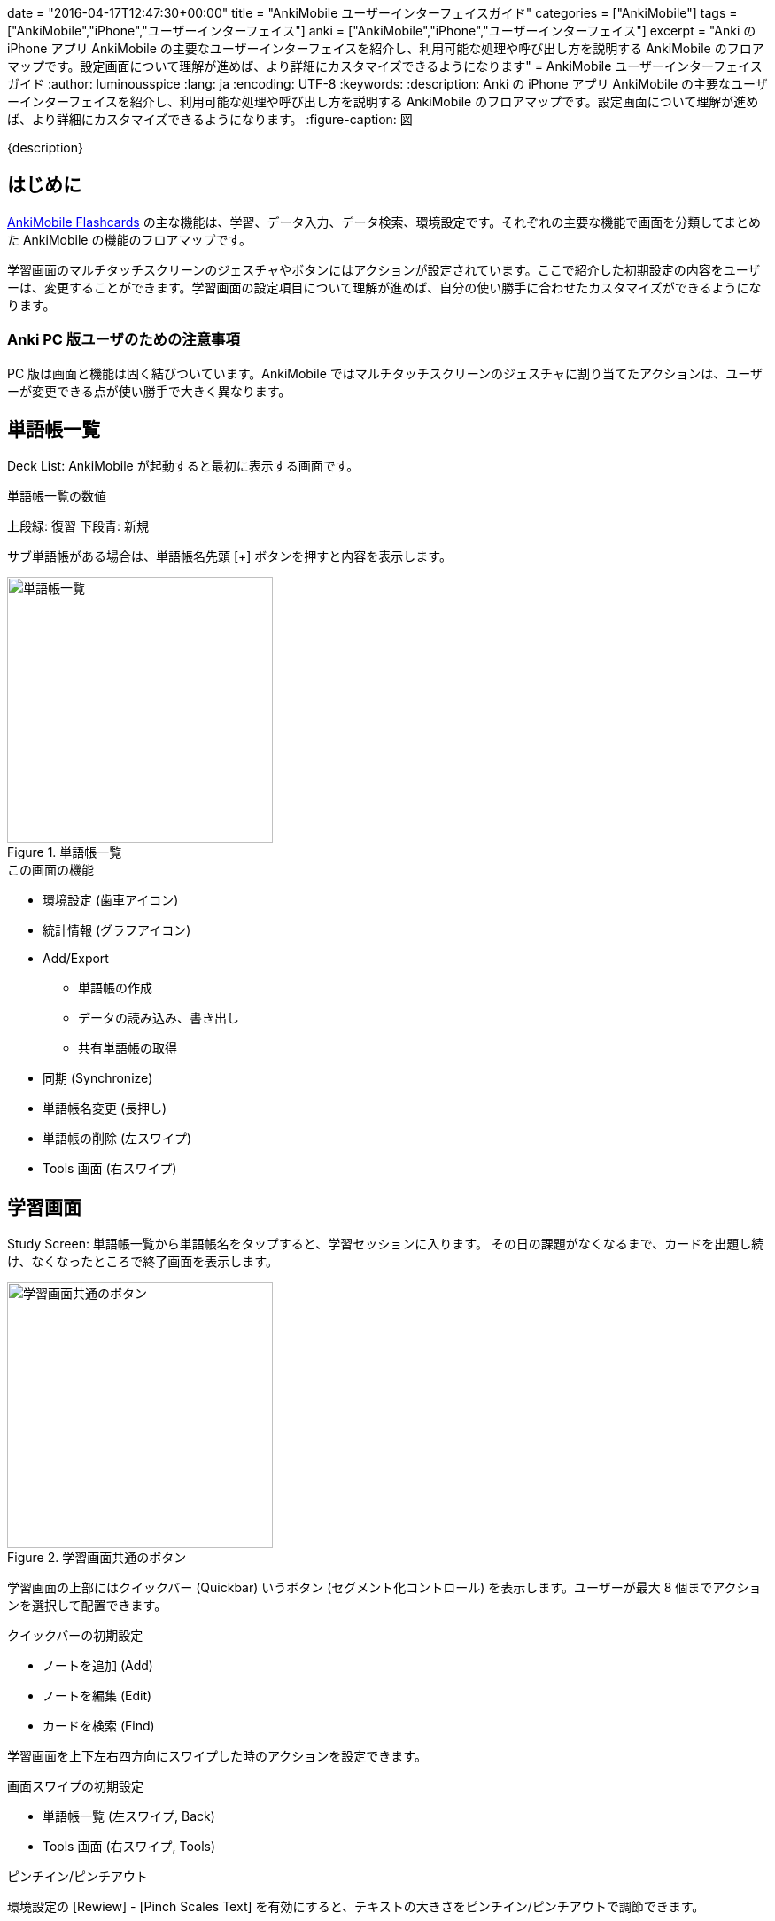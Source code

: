 +++
date = "2016-04-17T12:47:30+00:00"
title = "AnkiMobile ユーザーインターフェイスガイド"
categories = ["AnkiMobile"]
tags = ["AnkiMobile","iPhone","ユーザーインターフェイス"]
anki = ["AnkiMobile","iPhone","ユーザーインターフェイス"]
excerpt = "Anki の iPhone アプリ AnkiMobile の主要なユーザーインターフェイスを紹介し、利用可能な処理や呼び出し方を説明する AnkiMobile のフロアマップです。設定画面について理解が進めば、より詳細にカスタマイズできるようになります"
+++
= AnkiMobile ユーザーインターフェイスガイド
:author: luminousspice
:lang: ja
:encoding: UTF-8
:keywords:
:description: Anki の iPhone アプリ AnkiMobile の主要なユーザーインターフェイスを紹介し、利用可能な処理や呼び出し方を説明する AnkiMobile のフロアマップです。設定画面について理解が進めば、より詳細にカスタマイズできるようになります。
:figure-caption: 図

////
:toc: macro
:toc-placement:
:toclevels: 1
http://rs.luminousspice.com/ankimobile-gui-guide/
////

{description}

//toc::[]

== はじめに

https://geo.itunes.apple.com/jp/app/ankimobile-flashcards/id373493387?mt=8&at=11lGoS[AnkiMobile Flashcards]  の主な機能は、学習、データ入力、データ検索、環境設定です。それぞれの主要な機能で画面を分類してまとめた AnkiMobile の機能のフロアマップです。

学習画面のマルチタッチスクリーンのジェスチャやボタンにはアクションが設定されています。ここで紹介した初期設定の内容をユーザーは、変更することができます。学習画面の設定項目について理解が進めば、自分の使い勝手に合わせたカスタマイズができるようになります。

=== Anki PC 版ユーザのための注意事項

PC 版は画面と機能は固く結びついています。AnkiMobile ではマルチタッチスクリーンのジェスチャに割り当てたアクションは、ユーザーが変更できる点が使い勝手で大きく異なります。

== 単語帳一覧

Deck List: AnkiMobile が起動すると最初に表示する画面です。

.単語帳一覧の数値
上段緑: 復習
下段青: 新規

サブ単語帳がある場合は、単語帳名先頭 [+] ボタンを押すと内容を表示します。

.単語帳一覧
image::/images/am-decklist.png["単語帳一覧",width="300"]

.この画面の機能
* 環境設定 (歯車アイコン)
* 統計情報 (グラフアイコン)
* Add/Export
** 単語帳の作成
** データの読み込み、書き出し
** 共有単語帳の取得
*  同期 (Synchronize)
* 単語帳名変更 (長押し)
* 単語帳の削除 (左スワイプ)
* Tools 画面 (右スワイプ)

== 学習画面

Study Screen: 単語帳一覧から単語帳名をタップすると、学習セッションに入ります。
その日の課題がなくなるまで、カードを出題し続け、なくなったところで終了画面を表示します。

.学習画面共通のボタン
image::/images/learnscreen-button.png["学習画面共通のボタン",width="300"]

学習画面の上部にはクイックバー (Quickbar) いうボタン (セグメント化コントロール) を表示します。ユーザーが最大 8 個までアクションを選択して配置できます。

.クイックバーの初期設定
* ノートを追加 (Add)
* ノートを編集 (Edit)
* カードを検索 (Find)

学習画面を上下左右四方向にスワイプした時のアクションを設定できます。

.画面スワイプの初期設定
* 単語帳一覧 (左スワイプ, Back)
* Tools 画面 (右スワイプ, Tools)

.ピンチイン/ピンチアウト
環境設定の [Rewiew] - [Pinch Scales Text] を有効にすると、テキストの大きさをピンチイン/ピンチアウトで調節できます。

=== カード表面

カードの質問を表示します。

.カード表面
image::/images/am-card-front.png["カード表面",width="300"]
 
.この画面の追加機能
* 解答を表示 (画面タップ)

=== カード裏面

ノートの解答を表示します。答え合わせをし、記憶状態の評価をします。初期設定のカードでは、質問と解答の両方を表示します。

.新規カード裏面
image::/images/am-learn.png["新規カード裏面",width="300"]

復習の場合は、正解した場合は、記憶の状態を三段階で評価します。

.復習カード裏面
image::/images/am-review.png["復習カード裏面",width="300"]

.この画面の追加機能
* 記憶状態の評価 (画面下ボタン)
** 間違えた (画面左1/3, 赤ボタン)
** 普通 (画面右1/3, 緑ボタン)

=== 学習セッション終了画面

学習セッションからカードがなくなった場合に表示します。

.学習セッション終了画面
image::/images/am-card-congrat.png["学習セッション終了画面",width="300"]

画面に表示するリンクから、機能が呼び出せます。

.この画面の追加機能
* カスタム学習の作成 (Custom Study)
* 延期の解除 (unbury cards now)

=== スクラッチパッド

Scratch Pad: 学習セッション中に、スクラッチパッドを表示すると、直接指でなぞったり、市販のスライラスペン/タッチペンで直接画面に書き込むことができます。Apple Pencil もサポートしています。

.スクラッチパッド
image::/images/am-scratchpad-handwriting.png["スクラッチパッド",width="450"]

*Action:* [Toggle ScratchPad]

== ツール画面

Tools Screen: 学習セッション中に、アクションを呼び出すための画面です。

.ツール画面
image::/images/tools.png["ツール画面",width="300"]

ツール画面には、最大 12 個までアクションを呼び出すボタン (Tool Buttons) を配置できます。

ここでは初期設定で、Tools 画面 から呼び出せるアクションについて説明します。

=== 単語帳オプション

Study Option: ツール画面 から [Study Option] ボタンを押すと、単語帳の学習オプションが設定できます。上限や係数を指定できます。

.単語帳オプション
image::/images/am-studyoption.png["単語帳オプション",width="300"]

*Action:* [Study Option]

.この画面の設定項目
* 一日の学習上限 (Max ... per day)
* 新規カード表示順 (NEW CARDS - Order)
* 関連カードの延期処理 (Bury related ...)
* 間違えたカードの処理 (LAPSES)
* 自動再生の設定 (GENERAL - Automatically Play audio)

=== フォントサイズ

Font Scale: スライダーを使って、画面表示のフォントの大きさを調整します。

=== アクション一覧

All Actions: Tools 画面 から [More] ボタンを押すと、AnkiMobile のアクションの一覧を表示します。

.アクション一覧
image::/images/actions.png["アクション一覧",width="300"]

*Action:* [More]

=== カスタム学習

Custom Study: 単語帳オプションの設定内容を一時的に変更して学習セッションを設定できます。

.カスタム学習
image::/images/am-customstudy.png["カスタム学習",width="300"]

*Action:* [Custom Study]

=== フィルター単語帳

Filtered Deck: カードの属性を条件検索して設計する特別な単語帳を作成できます。

.フィルター単語帳
image::/images/am-filter.png["フィルター単語帳",width="300"]

*Action:* [Filter/Cram]

== 編集画面

Edit Screen: ノート (教材データ) の追加編集ができます。新規データを追加する場合と、既存データを編集する際に利用します。
画像や音声の追加もできます。

.ノートエディタ
image::/images/am-edit-ruby.png["ノートエディタ",width="300"]

*Action:* [Edit]

.呼び出し方
* 学習画面で [Edit] ボタン

.この画面の機能
* カメラで撮影した画像、カメラロール、フォトライブラリ画像の貼り付け (キーボード カメラアイコン)
* マイクからの録音 (キーボード マイクアイコン)
* 検索 (画面左下 拡大鏡アイコン)
* カード属性 (画面中央 上矢印ボタン)
** カード情報
** カードを保留
** ノートを延期
** マーク
* カードの削除 (画面右下 ごみ箱アイコン)

=== 追加画面

Add Screen: ノートを新規追加する場合の特別な編集画面で、ノートタイプの選択や追加先単語帳の選択ができます。

.追加画面
image::/images/am-addnote.png["追加画面",width="300"]

*Action:* [Add]

.この画面の追加機能
* ノートタイプの選択 (Type: ピッカー)
* 追加先単語帳の指定 (Deck: ピッカー)

=== プレビュー

Preview Screen: 学習画面に表示することなく、カードの内容をプレビューすることができます。

.プレビュー
image::/images/am-preview.png["プレビュー",width="300"]

== 検索画面

Search Screen: カードのデータを閲覧、編集することができます。

.カードブラウザ
image::/images/find.png["カードブラウザ",width="300"]

*Action:* [Find]

.この画面の機能
* カードの検索
* ノートの編集

== カード情報

Card info: 一枚のカードの学習履歴や追加日、復習間隔、易しさなどの属性を閲覧できます。

.カード情報
image::/images/am-cardinfo.png["カード情報",width="300"]

*Action:* [Card Info]

== 読み込み・書き出し

単語帳一覧で画面左下 [Add/Export] ボタンからアクションシートが開きます。データの読み込みや書き出しを行います。

.Add/Export アクションシート
image::/images/am-io.png["Add/Export アクションシート",width="300"]

.この画面の機能
* 共有単語帳の取得
* iTunes からファイルの読み込み
* iTunes へファイルを書き出し
* 単語帳の新規作成

=== 書き出し設定

iTunes へデータを書き出す場合にメディア同梱の設定します。

.書き出し設定
image::/images/am-export.png["書き出し設定",width="300"]

== 環境設定

Preference: Anki の基本動作に関する設定をします。この項目は全てのプロファイルに共通に利用します。

.環境設定画面
image::/images/am-preference.png["環境設定画面",width="300"]

.この画面の機能
* データベースをチェック (Check Database)
* メディアをチェック (Check Media)

=== 同期設定

[Syncing] を選択すると、同期の設定ができます。

.同期設定
image::/images/am-sync.png["同期設定",width="300"]

.この画面での機能
* 認証解除 (Deauth)
* メディアファイルの同期 (Transfer Media)
* 完全同期 (Full Sync)

=== 学習画面設定

[Review] を選択すると、学習画面の設定ができます。

.学習画面設定
image::/images/am-preference-review.png["学習画面設定",width="300"]

.この画面の設定項目
* スケジュール設定 (Scheduling 後述)
*　ジェスチャへのアクション設定
** タップ (Taps)
** スワイプ (Swipes)
** ツールボタン (Tool Buttons)
** クイックバー (Quickbar)
** シェイク (Shake Action)
** ピンチ (Pinch Scales Text)
* 画面向きの固定 (Force Orientation)
* 解答ボタン
** ボタンの表示 (Answer Buttons)
** ボタンの大きさ (Bigger Ansewer Buttons)
** 次回の復習間隔 (Next Times)
** 残り枚数 (Remaining Count)
* 再生ボタンの表示 (Audio Buttons)
* マナーモードでの再生 (Always Duck + Ignore Mute)
* キー入力解答の表示 (Never Type Answer)
* スクラッチパッドの大きさ (Bigger Pad)

==== スケジュール設定

[Review] - [Scheduling] を選択すると、スケジュールの設定ができます。

.スケジュール設定
image::/images/am-preference-sched.png["スケジュール設定",width="300"]

.この画面での機能
* 新規カードと復習カードの順序 (New/Review Order)
* 日付変更時刻 (Day Starts)
* 先取り学習の限度 (Learn Ahead Minutes)

==== タップアクション設定

[Review] - [Taps] を選択すると、タップで呼び出すアクションを設定できます。

.タップ設定画面
image::/images/am-scratchpad-action.png["タップ設定",width="300"]

=== プロファイル設定

[Profile] を選択すると、プロファイルの追加、名前変更、削除ができます。

.プロファイル設定
image::/images/am-profile.png["プロファイル設定",width="300"]

.この画面の機能
* プロファイルの追加 (+ ボタン)
* プロファイルの名前変更、削除 (長押し)

=== バックアップ設定

[Backups] を選択すると、自動バックアップの間隔、保存ファイル数の設定ができます。自動バックアップファイルからの復活作業もここで行います。

.バックアップ設定
image::/images/am-backup.png["バックアップ設定",width="300"]

.この画面の機能
* バックアップファイルの最大保存数 (Maximun backups)
* バックアップの保存間隔 (Frequency)
* 自動バックアップからの復活 (AVAILABLE BACKUPS から選択)

=== AnkiMobile について

著作権表示を行います。現在使用中の AnkiMobile のバージョン番号が確認できます。

.AnkiMobile について
image::/images/am-about.png["AnkiMobile について",width="300"]

== 統計画面

単語帳の学習状況の統計をグラフ表示します。

.統計画面
image::/images/am-stats-forcast.png["統計画面",width="300"]

.この画面の表示項目
* 今日の学習概要
* 今後の復習カード枚数予測
* 復習量の経過
* 復習時間の経過
* 時間帯別正解率
* 記憶の評価
* カードの進捗内訳

== シェイクジェスチャ (全画面共通)

全画面共通で操作を元に戻すことができます。

*Action:* [Undo]

内容によっては元に戻せない処理もあります。

== iOS システム設定

AnkiMobile の機能に関係する iOS のシステム設定についてまとめます。

=== サイレントスイッチ

サイレントスイッチ (マナーモード) が有効になっていると、音声の自動再生は機能しなくなります。この設定は、AnkiMobile の環境設定の [Always Duck + Ignore Mute] で無効にできます。

=== マイク

マイクから録音する場合、プライバシー設定で AnkiMobile からの利用を許可する必要があります。この設定は、iOS の [設定] - [プライバシー] - [マイク] から設定します。

=== 選択項目

学習画面の選択項目から、テキストを読み上げるには、アクセシビリティの設定が必要です。この設定は、iOS の [設定] - [一般] - [アクセシビリティ] - [選択項目の読み上げ] から設定します。
